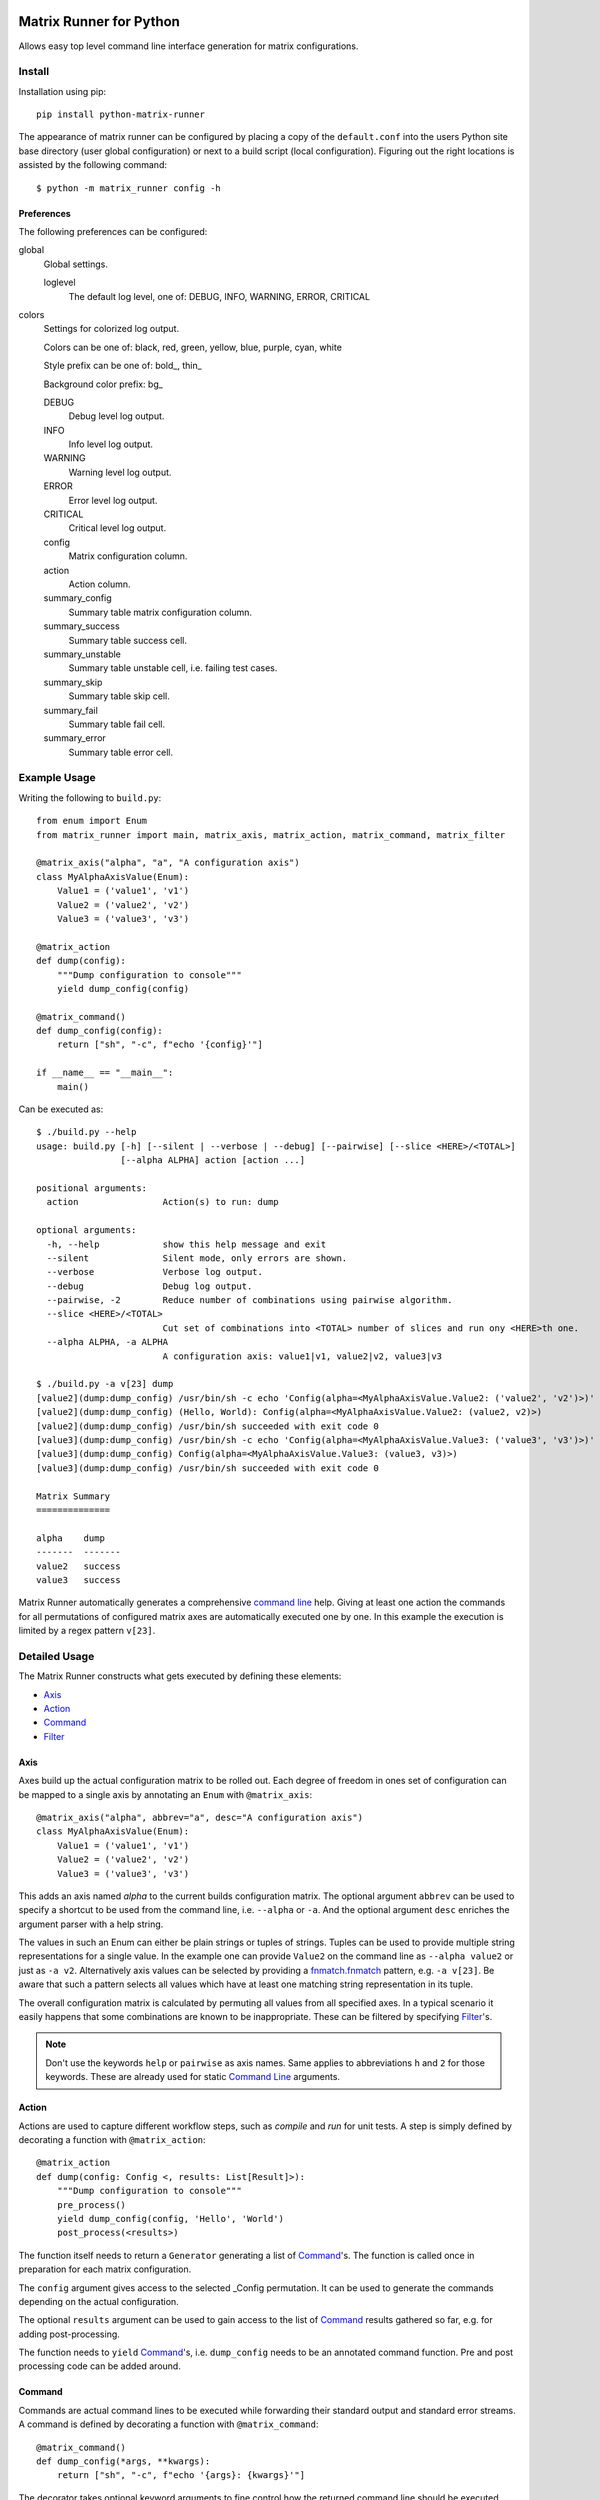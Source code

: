 |build-badge| |test-badge| |cov-badge| |python-badge| |wheel-badge| |pypi-badge| |license-badge|

Matrix Runner for Python
========================

Allows easy top level command line interface generation for matrix configurations.

Install
-------

Installation using pip::

    pip install python-matrix-runner

The appearance of matrix runner can be configured by placing a copy of the
``default.conf`` into the users Python site base directory (user global
configuration) or next to a build script (local configuration). Figuring out
the right locations is assisted by the following command::

    $ python -m matrix_runner config -h


Preferences
~~~~~~~~~~~

The following preferences can be configured:

global
  Global settings.

  loglevel
    The default log level, one of:
    DEBUG, INFO, WARNING, ERROR, CRITICAL

colors
  Settings for colorized log output.

  Colors can be one of: black, red, green, yellow, blue, purple, cyan, white

  Style prefix can be one of: bold\_, thin\_

  Background color prefix: bg\_

  DEBUG
    Debug level log output.
  INFO
    Info level log output.
  WARNING
    Warning level log output.
  ERROR
    Error level log output.
  CRITICAL
    Critical level log output.
  config
    Matrix configuration column.
  action
    Action column.
  summary_config
    Summary table matrix configuration column.
  summary_success
    Summary table success cell.
  summary_unstable
    Summary table unstable cell, i.e. failing test cases.
  summary_skip
    Summary table skip cell.
  summary_fail
    Summary table fail cell.
  summary_error
    Summary table error cell.

Example Usage
-------------

Writing the following to ``build.py``::

    from enum import Enum
    from matrix_runner import main, matrix_axis, matrix_action, matrix_command, matrix_filter

    @matrix_axis("alpha", "a", "A configuration axis")
    class MyAlphaAxisValue(Enum):
        Value1 = ('value1', 'v1')
        Value2 = ('value2', 'v2')
        Value3 = ('value3', 'v3')

    @matrix_action
    def dump(config):
        """Dump configuration to console"""
        yield dump_config(config)

    @matrix_command()
    def dump_config(config):
        return ["sh", "-c", f"echo '{config}'"]

    if __name__ == "__main__":
        main()

Can be executed as::

    $ ./build.py --help
    usage: build.py [-h] [--silent | --verbose | --debug] [--pairwise] [--slice <HERE>/<TOTAL>]
                    [--alpha ALPHA] action [action ...]

    positional arguments:
      action                Action(s) to run: dump

    optional arguments:
      -h, --help            show this help message and exit
      --silent              Silent mode, only errors are shown.
      --verbose             Verbose log output.
      --debug               Debug log output.
      --pairwise, -2        Reduce number of combinations using pairwise algorithm.
      --slice <HERE>/<TOTAL>
                            Cut set of combinations into <TOTAL> number of slices and run ony <HERE>th one.
      --alpha ALPHA, -a ALPHA
                            A configuration axis: value1|v1, value2|v2, value3|v3

    $ ./build.py -a v[23] dump
    [value2](dump:dump_config) /usr/bin/sh -c echo 'Config(alpha=<MyAlphaAxisValue.Value2: ('value2', 'v2')>)'
    [value2](dump:dump_config) (Hello, World): Config(alpha=<MyAlphaAxisValue.Value2: (value2, v2)>)
    [value2](dump:dump_config) /usr/bin/sh succeeded with exit code 0
    [value3](dump:dump_config) /usr/bin/sh -c echo 'Config(alpha=<MyAlphaAxisValue.Value3: ('value3', 'v3')>)'
    [value3](dump:dump_config) Config(alpha=<MyAlphaAxisValue.Value3: (value3, v3)>)
    [value3](dump:dump_config) /usr/bin/sh succeeded with exit code 0

    Matrix Summary
    ==============

    alpha    dump
    -------  -------
    value2   success
    value3   success

Matrix Runner automatically generates a comprehensive `command line`_ help.
Giving at least one action the commands for all permutations of configured
matrix axes are automatically executed one by one. In this example the
execution is limited by a regex pattern ``v[23]``.


Detailed Usage
--------------

The Matrix Runner constructs what gets executed by defining these elements:

- Axis_
- Action_
- Command_
- Filter_

Axis
~~~~

Axes build up the actual configuration matrix to be rolled out. Each degree
of freedom in ones set of configuration can be mapped to a single axis by
annotating an ``Enum`` with ``@matrix_axis``::

    @matrix_axis("alpha", abbrev="a", desc="A configuration axis")
    class MyAlphaAxisValue(Enum):
        Value1 = ('value1', 'v1')
        Value2 = ('value2', 'v2')
        Value3 = ('value3', 'v3')

This adds an axis named `alpha` to the current builds configuration matrix.
The optional argument ``abbrev`` can be used to specify a shortcut to be
used from the command line, i.e. ``--alpha`` or ``-a``. And the optional
argument ``desc`` enriches the argument parser with a help string.

The values in such an Enum can either be plain strings or tuples of strings.
Tuples can be used to provide multiple string representations for a single
value. In the example one can provide ``Value2`` on the command line as
``--alpha value2`` or just as ``-a v2``. Alternatively axis values can be
selected by providing a `fnmatch.fnmatch`_ pattern, e.g. ``-a v[23]``. Be aware
that such a pattern selects all values which have at least one matching string
representation in its tuple.

The overall configuration matrix is calculated by permuting all values from all
specified axes. In a typical scenario it easily happens that some combinations
are known to be inappropriate. These can be filtered by specifying Filter_'s.

.. note:: Don't use the keywords ``help`` or ``pairwise`` as axis names. Same
          applies to abbreviations ``h`` and ``2`` for those keywords. These
          are already used for static `Command Line`_ arguments.

Action
~~~~~~

Actions are used to capture different workflow steps, such as `compile` and
`run` for unit tests. A step is simply defined by decorating a function
with ``@matrix_action``::

    @matrix_action
    def dump(config: Config <, results: List[Result]>):
        """Dump configuration to console"""
        pre_process()
        yield dump_config(config, 'Hello', 'World')
        post_process(<results>)

The function itself needs to return a ``Generator`` generating a list of
Command_'s. The function is called once in preparation for each matrix
configuration.

The ``config`` argument gives access to the selected _Config permutation. It
can be used to generate the commands depending on the actual configuration.

The optional ``results`` argument can be used to gain access to the list of
Command_ results gathered so far, e.g. for adding post-processing.

The function needs to ``yield`` Command_'s, i.e. ``dump_config`` needs to be
an annotated command function. Pre and post processing code can be added
around.

Command
~~~~~~~

Commands are actual command lines to be executed while forwarding their
standard output and standard error streams. A command is defined by decorating
a function with ``@matrix_command``::

    @matrix_command()
    def dump_config(*args, **kwargs):
        return ["sh", "-c", f"echo '{args}: {kwargs}'"]

The decorator takes optional keyword arguments to fine control how the returned
command line should be executed through `subprocess.Popen`_:

- ``exit_code: Union[int, Iterable[int], Callable[[int], bool]] = 0``
    Specifies exit codes denoting successful execution of the command, this can
    either be

    - a specific integer exit code, by default ``0``, or
    - a sequence of integer exit codes, e.g. a range, or
    - a function that returns True for successful exit codes.

- ``needs_shell: bool = False``
    Set this to ``True`` if the command requires a shell environment.

- ``encoding: str = 'utf-8'``
    Set this to another character encoding if the command's output does not
    use an UTF-8 compatible character set.

- ``exclusive: bool = False``
    Some command are known to be prone to concurrency issues. Setting this to
    ``True`` will block concurrent invocations of the command, e.g. when using
    Matrix Runner concurrently on the same machine.

- ``timeout: Optional[float] = None``
    Commands prone to hick-ups (i.e. getting stuck) can be automatically killed
    when a specified time span has elapsed [in seconds].

- ``retry: Optional[int] = 1``
    Commands prone to occasional failures can be automatically repeated.
    The result will reflect the latest return code. The output from all
    tries is captured.

- ``rest_period: Optional[float] = None``
    Some commands are known to be prone to concurrency issues. Setting this to
    a value larger than ``0`` adds a rest period (i.e. time.sleep_) before the
    command actually gets executed.

- ``test_report: Optional[ReportFilter] = None``
    By default the result of a command only depends on the ``exit_code``. The
    commands output is captured but not processed by Matrix Runner. By
    specifying a "recipe" how to evaluate results the output can be post
    processed into a detailed Report_.

The actual command function can take arbitrary arguments which can be provided
during the enclosing Action_. All arguments bound to a Command instance can
be inspected by reading the according object attribute, e.g.::

    cmd = dump_config(*args, **kwargs)  # Retrieve the Command object with bound arguments
    print(cmd.args, cmd.kwargs)         # Inspect the Command object's bound arguments

Command Result
^^^^^^^^^^^^^^

For each single invocation of a Command_ the entire output is captured in a
``CommandResult`` object. These objects can be used to inspect the details
of the execution using the following properties:

- ``command: Command``
    A back-reference to the executed Command_ with bound arguments.
- ``cmdline: List``
    The actual command line returned from the command function.
- ``exit_status: Optional[Union[int, TimeoutError]]``
    The exit status returned by the command, or a TimeoutError exception if
    occurred. A ``None`` indicates the command has run to completion, yet.
- ``success: bool``
    Indicator for an overall successful execution. This value is calculated
    from the actual ``exit_status`` and the expected Command_'s ``exit_code``.
- ``output: StringIO``
    The captured ``stdout`` and ``stderr`` from the execution.
- ``test_report: Optional[ReportFilter.Result]``
    The generated `Report Result`_ from applying the Command_'s ``test_report``.
- ``start_time: float``
    The Unix Epoch the command was launched retrieved from ``time.time()``.
- ``end_time: float``
    The Unix Epoch the command was finished ``time.time()``.
- ``start_perf_counter: float``
    The value retrieved from ``time.perf_counter()`` before running the command.
- ``end_perf_counter: float``
    The value retrieved from ``time.perf_counter()`` after running the command.

Report
~~~~~~

A report can capture and post process the output of a command after execution.
This can be used to gather a test report from the commands standard output
into a standardized format. Though, this feature is not limit to test reports.

In order to attach report generation to a Command_ assign a pipe chain of
report generators to ``test_report``. The available report generators are:

- ``ConsoleReport()``
    Captures the console output of the command.
- ``CropReport(first: AnyStr, last: AnyStr)``
    Crops a section out of the input. All lines between first and last
    (inclusive) are kept, everything else is dropped.
- ``TransformReport(xslt)``
    Applies the provided XSLT script to the input.
- ``JUnitReport(title)``
    Treats the input as JUnit XML and provides a detailed summary. Set
    ``title`` to a static string or a function
    ``lambda(title: str <, result: CommandResult]>) -> str``
    to update the test suite names.

Report generators can be chained in pipe like manner::

    ConsoleReport() |
    CropReport("<report>", "</report>") |
    TransformReport("tojunit.xsl") |
    JUnitReport(title = lambda title, report: title)

This chain

- Captures the console output of the command.
- Crops all content between ``<report>`` and ``</report>``, inclusive.
- Transforms the custom XML to JUnit.
- Considers the JUnit results for summary.

The `Report Result`_ is appended to the Command_'s result ``test_report``
property to be accessible, e.g. in Action_ functions.

The report can
be written to a file using its ``write(file: AnyStr)`` function.

Report Result
^^^^^^^^^^^^^

The ``ReportFilter.Result`` gives access to the final output of a Report_
filter chain applied to a specific Command_ result. The following properties
and functions can be used to access the report:

- ``stream -> StringIO``
    Direct access to the text stream.
- ``getvalue() -> str``
    Final string output.
- ``write(file: AnyStr)``
    Write the output into a file.

The mixin ``ReportFilter.Summary`` adds a detailed summary output in addition
to the default ``passed`` or ``failed`` one:

- ``summary -> Tuple[int, int]`` returns a tuple of ``passed`` and ``executed``
    test cases.

Custom Reports
^^^^^^^^^^^^^^

Custom report generators can be added by subclassing ``ReportFilter``
overwriting its inner class ``ReportFilter.Result`` and giving a custom
``stream -> StringIO`` property. The preceding generator can be accessed
through ``_other`` property. In case of an error while processing the report a
RuntimeError should be raised::

    class CustomReport(ReportFilter):
        class Result(ReportFilter.Result):
            @property
            def stream(self) -> StringIO:
                if not self._stream:
                    try:
                        self._stream = StringIO()
                        input = self._other.stream
                        args = self._report.args
                        output = input              # add some modification
                        self._stream.write(output)
                    except SomeException as e:
                        self._stream = e
                if isinstance(self._stream, Exception):
                    raise RuntimeError from self._stream
                else:
                    return self._stream

        def __init__(self, *args):
            super(CustomReport, self).__init__()
            self.args = args

Additional report formats can be supported by mixing in ``ReportFilter.Summary``
and providing a custom ``summary -> Tuple[int, int]`` property. The summary
shall return a tuple with numbers test cases ``(passed, executed)``::

    class CustomSummary(ReportFilter):
        class Result(ReportFilter.Result, ReportFilter.Summary):
            @property
            def summary(self) -> Tuple[int, int]:
                passed = ...   # calculate passed test cases
                executed = ... # calculate executed test cases
                return passed, executed

Filter
~~~~~~

A filter can be used to remove inappropriate Config_'s from the configuration
matrix. This is achieved by defining a function annotated with
``@matrix_filter`` returning ``True`` for configuration to be dropped::

    @matrix_filter
    def filter(config):
        return config.alpha.match('value3')

Config
~~~~~~

A single matrix configuration with specific values for each matrix axis is
denoted by an ``Config`` object. The ``Config`` object contains a property
for each axis containing the value.

In order to check if an axis value matches a condition one can use the
``match`` function providing a `fnmatch.fnmatch`_ pattern.

Command Line
~~~~~~~~~~~~

Running one or more configurations from the command line using Matrix Runner is
trivial. The generated interface looks like this::

    $ ./build.py --help
    usage: build.py [-h] [--silent | --verbose | --debug] [--pairwise] [--slice <HERE>/<TOTAL>]
                    [[--<axis> <AXIS>] ...] action [action ...]

The positional argument ``action`` can be one or multiple define Action_'s to
be executed in the given order, e.g. either ``build`` and ``run`` separately or
both in a sequence.

The optional arguments are a combination of static ones used to parametrize
Matrix Runner itself and dynamic ones generated from the defined Axis_:

- ``-h``, ``--help`` shows the help message
- ``--silent`` Silent mode, only errors are shown.
- ``--verbose`` Verbose log output.
- ``--debug`` Debug log output.
- ``-2``, ``--pairwise`` reduces number of combinations using pairwise
  algorithm. This enables combinatorial `all-pairs testing`_ to reduce the
  overall number of configuration in logarithmic manner while retaining a high
  probability of detecting issues.
- ``--slice <HERE>/<TOTAL>`` cuts the set of combinations into ``TOTAL`` number
  of slices and executes only the ``HERE``'th one. This can be used to run the
  overall set of combinations in parallel. Slicing is applied after
  ``--pairwise`` reduction.
- ``-<a> <AXIS>``, ``--<axis> <AXIS>`` reduce number of combinations to
  selected ``AXIS`` values for ``axis`` Axis values can be given as one of
  their string representations *or* an fnmatch.fnmatch_ pattern matching at
  least one of these. In case of pattern matching *all* matching values are
  selected. This argument can be given multiple time which adds the values in a
  cumulative way.

The console output has two parts. While executing the actions the output from
the associated commands is forwarded like this::

    [<AXIS>](<ACTION>) <pre processing log>
    [<AXIS>](<ACTION>:<COMMAND>) <command line>
    [<AXIS>](<ACTION>:<COMMAND>) <stdout/stderr from command>
    [<AXIS>](<ACTION>) <post processing log>

Each line of output is prefixed with a ``[<AXIS>]`` per axis giving the
matrix configuration values the output belongs to. Followed by a
``(<ACTION>:<COMMAND>)`` tag denoting the action and command currently
executed. On a color terminal there is a clear distinction between stdout
(green) and stderr (red) output. Intermediate warning messages from Python
are colored as yellow.

After all actions have been executed for all selected configurations a
comprehensive summary is displayed like this::

    Matrix Summary
    ==============

    <axis>   <ACTION>
    -------  -------
    <AXIS>   success
    <AXIS>   FAILED
    <AXIS>   (skip)
    ...      ...

The Matrix Summary gives a table with a column per axis and action. Each line
denotes all actions result for a specific configuration:

- ``success`` (green) denotes all commands have been executed successfully (i.e. with expected exit codes)
- ``FAILED`` (red) denotes a command has returned a failure exit code and execution got stalled
- ``(skip)`` (yellow) denotes that this action has not been performed for that configuration.
    Skipping configuration happens due to Filter_'s.

.. note:: By default Matrix Runner scripts are expected to be run from their
          local directory. Calling a script from anywhere else will create a
          warning and the execution is likely to fail.

.. _subprocess.Popen: https://docs.python.org/3/library/subprocess.html#subprocess.Popen
.. _time.sleep: https://docs.python.org/3/library/time.html?highlight=sleep#time.sleep
.. _fnmatch.fnmatch: https://docs.python.org/3/library/fnmatch.html#fnmatch.fnmatch
.. _all-pairs testing: https://en.wikipedia.org/wiki/All-pairs_testing

Utilities
---------

Inspector
~~~~~~~~~

The command line utility ``matrix-runner-inspect`` can be used to inspect a
Matrix Runner build::

    $ matrix-runner-inspect -h
    usage: matrix-runner-inspect [-h] script

It takes only a single positional argument denoting the script to be inspected,
for example::

    $ matrix-runner-inspect -- example.py
    {
      "axes": {
        "alpha": {"abbrev": "a", "values": ["value1", "value2", "value3"],
                  "desc": "A configuration axis"}
      },
      "matrix": [{"alpha": "value1"}, {"alpha": "value2"}, {"alpha": "value3"}]
    }

The output gives the axes definition and the actual configuration matrix. The
script take all the usual axis arguments as shown above. These can be used to
reduce the matrix reported by inspect::

    $ matrix-runner-inspect -- demo/example.py -a v[23]
    {
      "axes": {"alpha": {"abbrev": "a", "values": ["value1", "value2", "value3"],
               "desc": "A configuration axis"}},
      "matrix": [{"alpha": "value2"}, {"alpha": "value3"}]
    }


.. |build-badge| image:: https://img.shields.io/github/workflow/status/energy6/python-matrix-runner/Build/main?style=flat
    :target: https://github.com/energy6/python-matrix-runner/actions/workflows/build.yml?query=event%3Apush+branch%3Amain+is%3Acompleted
    :alt: GitHub main-branch Build Workflow Status
.. |test-badge| image:: https://img.shields.io/testspace/tests/energy6/energy6:python-matrix-runner/main?compact_message
    :target: https://energy6.testspace.com/spaces/156681
    :alt: Unit tests results
.. |cov-badge| image:: https://img.shields.io/codecov/c/github/energy6/python-matrix-runner?style=flat
    :target: https://app.codecov.io/gh/energy6/python-matrix-runner/branch/main
    :alt: Codecov coverage report
.. |python-badge| image:: https://img.shields.io/pypi/pyversions/python-matrix-runner?style=flat
    :target: https://pypi.org/project/python-matrix-runner/
    :alt: PyPI - Python Version
.. |wheel-badge| image:: https://img.shields.io/pypi/wheel/python-matrix-runner?style=flat
    :target: https://pypi.org/project/python-matrix-runner/
    :alt: PyPI - Wheel
.. |pypi-badge| image:: https://img.shields.io/pypi/v/python-matrix-runner?style=flat
    :target: https://pypi.org/project/python-matrix-runner/
    :alt: PyPI
.. |license-badge| image:: https://img.shields.io/pypi/l/python-matrix-runner?style=flat
    :target: https://pypi.org/project/python-matrix-runner/
    :alt: PyPI - License
